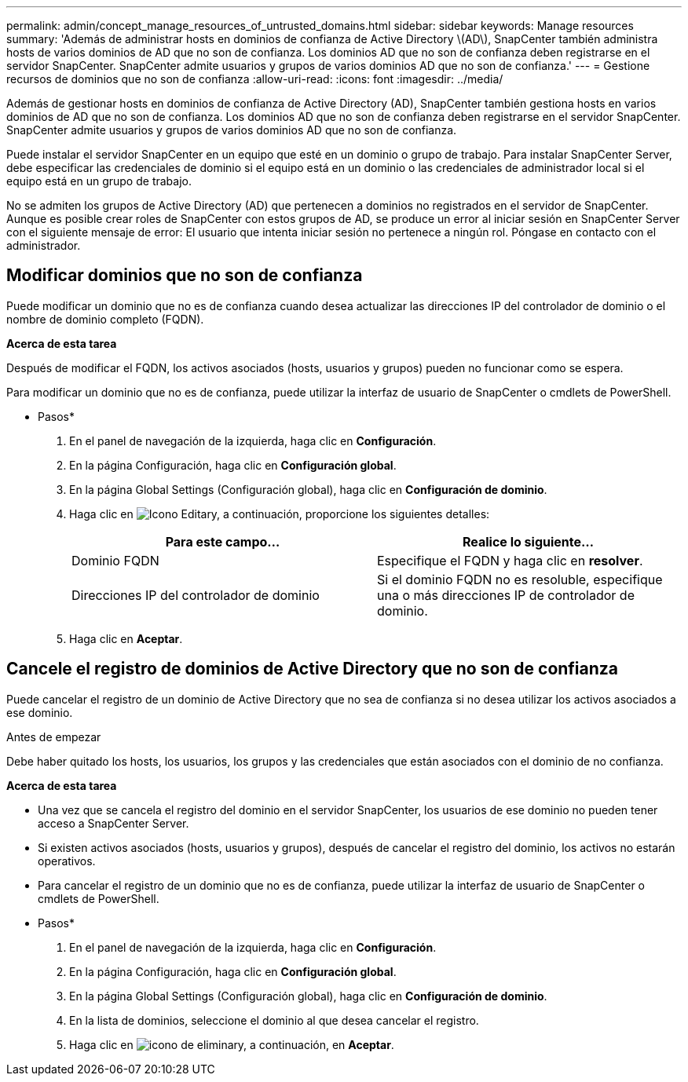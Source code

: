 ---
permalink: admin/concept_manage_resources_of_untrusted_domains.html 
sidebar: sidebar 
keywords: Manage resources 
summary: 'Además de administrar hosts en dominios de confianza de Active Directory \(AD\), SnapCenter también administra hosts de varios dominios de AD que no son de confianza. Los dominios AD que no son de confianza deben registrarse en el servidor SnapCenter. SnapCenter admite usuarios y grupos de varios dominios AD que no son de confianza.' 
---
= Gestione recursos de dominios que no son de confianza
:allow-uri-read: 
:icons: font
:imagesdir: ../media/


[role="lead"]
Además de gestionar hosts en dominios de confianza de Active Directory (AD), SnapCenter también gestiona hosts en varios dominios de AD que no son de confianza. Los dominios AD que no son de confianza deben registrarse en el servidor SnapCenter. SnapCenter admite usuarios y grupos de varios dominios AD que no son de confianza.

Puede instalar el servidor SnapCenter en un equipo que esté en un dominio o grupo de trabajo. Para instalar SnapCenter Server, debe especificar las credenciales de dominio si el equipo está en un dominio o las credenciales de administrador local si el equipo está en un grupo de trabajo.

No se admiten los grupos de Active Directory (AD) que pertenecen a dominios no registrados en el servidor de SnapCenter. Aunque es posible crear roles de SnapCenter con estos grupos de AD, se produce un error al iniciar sesión en SnapCenter Server con el siguiente mensaje de error: El usuario que intenta iniciar sesión no pertenece a ningún rol. Póngase en contacto con el administrador.



== Modificar dominios que no son de confianza

Puede modificar un dominio que no es de confianza cuando desea actualizar las direcciones IP del controlador de dominio o el nombre de dominio completo (FQDN).

*Acerca de esta tarea*

Después de modificar el FQDN, los activos asociados (hosts, usuarios y grupos) pueden no funcionar como se espera.

Para modificar un dominio que no es de confianza, puede utilizar la interfaz de usuario de SnapCenter o cmdlets de PowerShell.

* Pasos*

. En el panel de navegación de la izquierda, haga clic en *Configuración*.
. En la página Configuración, haga clic en *Configuración global*.
. En la página Global Settings (Configuración global), haga clic en *Configuración de dominio*.
. Haga clic en image:../media/edit_icon.gif["Icono Editar"]y, a continuación, proporcione los siguientes detalles:
+
|===
| Para este campo... | Realice lo siguiente... 


 a| 
Dominio FQDN
 a| 
Especifique el FQDN y haga clic en *resolver*.



 a| 
Direcciones IP del controlador de dominio
 a| 
Si el dominio FQDN no es resoluble, especifique una o más direcciones IP de controlador de dominio.

|===
. Haga clic en *Aceptar*.




== Cancele el registro de dominios de Active Directory que no son de confianza

Puede cancelar el registro de un dominio de Active Directory que no sea de confianza si no desea utilizar los activos asociados a ese dominio.

.Antes de empezar
Debe haber quitado los hosts, los usuarios, los grupos y las credenciales que están asociados con el dominio de no confianza.

*Acerca de esta tarea*

* Una vez que se cancela el registro del dominio en el servidor SnapCenter, los usuarios de ese dominio no pueden tener acceso a SnapCenter Server.
* Si existen activos asociados (hosts, usuarios y grupos), después de cancelar el registro del dominio, los activos no estarán operativos.
* Para cancelar el registro de un dominio que no es de confianza, puede utilizar la interfaz de usuario de SnapCenter o cmdlets de PowerShell.


* Pasos*

. En el panel de navegación de la izquierda, haga clic en *Configuración*.
. En la página Configuración, haga clic en *Configuración global*.
. En la página Global Settings (Configuración global), haga clic en *Configuración de dominio*.
. En la lista de dominios, seleccione el dominio al que desea cancelar el registro.
. Haga clic en image:../media/delete_icon.gif["icono de eliminar"]y, a continuación, en *Aceptar*.

